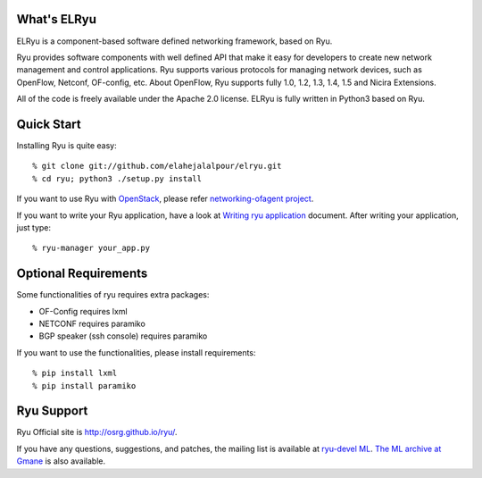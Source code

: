 What's ELRyu
============
ELRyu is a component-based software defined networking framework, based on Ryu.

Ryu provides software components with well defined API that make it
easy for developers to create new network management and control
applications. Ryu supports various protocols for managing network
devices, such as OpenFlow, Netconf, OF-config, etc. About OpenFlow,
Ryu supports fully 1.0, 1.2, 1.3, 1.4, 1.5 and Nicira Extensions.

All of the code is freely available under the Apache 2.0 license. ELRyu
is fully written in Python3 based on Ryu.


Quick Start
===========
Installing Ryu is quite easy::

   % git clone git://github.com/elahejalalpour/elryu.git
   % cd ryu; python3 ./setup.py install

If you want to use Ryu with `OpenStack <http://openstack.org/>`_,
please refer `networking-ofagent project <https://github.com/stackforge/networking-ofagent>`_.

If you want to write your Ryu application, have a look at
`Writing ryu application <http://ryu.readthedocs.org/en/latest/writing_ryu_app.html>`_ document.
After writing your application, just type::

   % ryu-manager your_app.py


Optional Requirements
=====================

Some functionalities of ryu requires extra packages:

- OF-Config requires lxml
- NETCONF requires paramiko
- BGP speaker (ssh console) requires paramiko

If you want to use the functionalities, please install requirements::

    % pip install lxml
    % pip install paramiko


Ryu Support
===========
Ryu Official site is `<http://osrg.github.io/ryu/>`_.

If you have any
questions, suggestions, and patches, the mailing list is available at
`ryu-devel ML
<https://lists.sourceforge.net/lists/listinfo/ryu-devel>`_.
`The ML archive at Gmane <http://dir.gmane.org/gmane.network.ryu.devel>`_
is also available.
